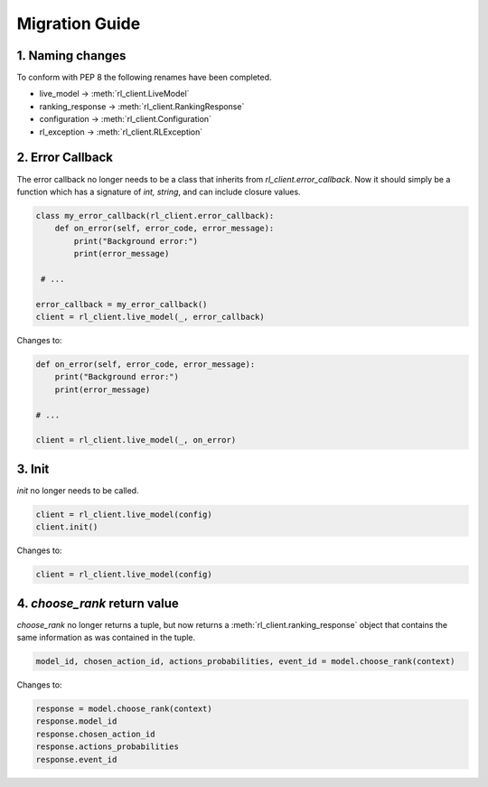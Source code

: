 Migration Guide
===============

1. Naming changes
-----------------

To conform with PEP 8 the following renames have been completed.

- live_model -> :meth:`rl_client.LiveModel`
- ranking_response -> :meth:`rl_client.RankingResponse`
- configuration -> :meth:`rl_client.Configuration`
- rl_exception -> :meth:`rl_client.RLException`

2. Error Callback
-----------------

The error callback no longer needs to be a class that inherits from `rl_client.error_callback`. Now it should simply be a function which has a signature of `int, string`, and can include closure values.

.. code-block:: python

    class my_error_callback(rl_client.error_callback):
        def on_error(self, error_code, error_message):
            print("Background error:")
            print(error_message)

     # ...

    error_callback = my_error_callback()
    client = rl_client.live_model(_, error_callback)

Changes to:

.. code-block:: python

    def on_error(self, error_code, error_message):
        print("Background error:")
        print(error_message)

    # ...

    client = rl_client.live_model(_, on_error)


3. Init
-------

`init` no longer needs to be called.

.. code-block:: python

    client = rl_client.live_model(config)
    client.init()

Changes to:

.. code-block:: python

    client = rl_client.live_model(config)

4. `choose_rank` return value
-----------------------------

`choose_rank` no longer returns a tuple, but now returns a :meth:`rl_client.ranking_response` object that contains the same information as was contained in the tuple.

.. code-block:: python

    model_id, chosen_action_id, actions_probabilities, event_id = model.choose_rank(context)


Changes to:

.. code-block:: python

   response = model.choose_rank(context)
   response.model_id
   response.chosen_action_id
   response.actions_probabilities
   response.event_id
